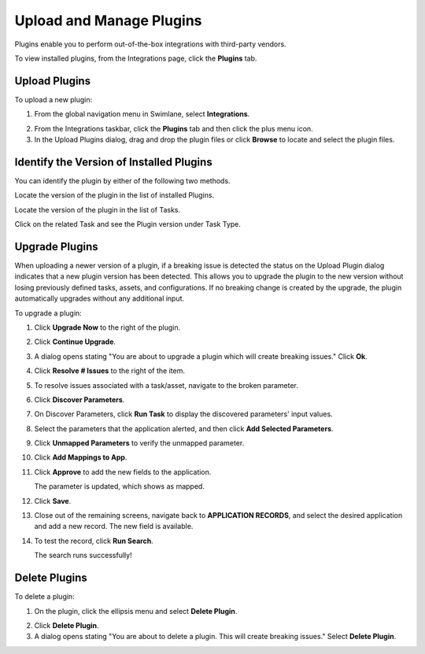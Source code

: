 Upload and Manage Plugins
=========================

Plugins enable you to perform out-of-the-box integrations with
third-party vendors.

To view installed plugins, from the Integrations page, click the
**Plugins** tab.

|image1|

Upload Plugins
--------------

To upload a new plugin:

#. | From the global navigation menu in Swimlane, select
     **Integrations**.
   | |image2|

2. From the Integrations taskbar, click the **Plugins** tab and then
   click the plus menu icon.

3. In the Upload Plugins dialog, drag and drop the plugin files or click
   **Browse** to locate and select the plugin files.

Identify the Version of Installed Plugins
-----------------------------------------

You can identify the plugin by either of the following two methods.

Locate the version of the plugin in the list of installed Plugins.

|image3|

Locate the version of the plugin in the list of Tasks.

|image4|

Click on the related Task and see the Plugin version under Task Type.

|image5|

Upgrade Plugins
---------------

When uploading a newer version of a plugin, if a breaking issue is
detected the status on the Upload Plugin dialog indicates that a new
plugin version has been detected. This allows you to upgrade the plugin
to the new version without losing previously defined tasks, assets, and
configurations. If no breaking change is created by the upgrade, the
plugin automatically upgrades without any additional input.

|image6|

To upgrade a plugin:

#. Click **Upgrade Now** to the right of the plugin.

2. Click **Continue Upgrade**.

3. A dialog opens stating "You are about to upgrade a plugin which will
   create breaking issues." Click **Ok**.

4. Click **Resolve # Issues** to the right of the item.

5. To resolve issues associated with a task/asset, navigate to the
   broken parameter.

6. Click **Discover Parameters**.

7. On Discover Parameters, click **Run Task** to display the discovered
   parameters' input values.

8. Select the parameters that the application alerted, and then click
   **Add Selected Parameters**.

9. Click **Unmapped Parameters** to verify the unmapped parameter.

10. Click **Add Mappings to App**.

    |image7|

11. Click **Approve** to add the new fields to the application.

    |image8|

    The parameter is updated, which shows as mapped.

    |image9|

12. Click **Save**.

13. Close out of the remaining screens, navigate back to **APPLICATION
    RECORDS**, and select the desired application and add a new record.
    The new field is available.

14. To test the record, click **Run Search**.

    |image10|

    The search runs successfully!

Delete Plugins
--------------

To delete a plugin:

#. On the plugin, click the ellipsis menu and select **Delete Plugin**.

2. Click **Delete Plugin**.

3. A dialog opens stating "You are about to delete a plugin. This will
   create breaking issues." Select **Delete Plugin**.

.. |image1| image:: ../../Resources/Images/plugins.png
.. |image2| image:: ../../Resources/Images/integrations-button.png
.. |image3| image:: ../../Resources/Images/installed-plugin-list.png
.. |image4| image:: ../../Resources/Images/task-list.png
.. |image5| image:: ../../Resources/Images/related-task-task-type-plugin-version.png
.. |image6| image:: ../../Resources/Images/upgrade-detected.png
.. |image7| image:: ../../Resources/Images/add-mappings-to-app.png
.. |image8| image:: ../../Resources/Images/add-mapping-click-approve.png
.. |image9| image:: ../../Resources/Images/updated-parameter.png
.. |image10| image:: ../../Resources/Images/run-search.png
